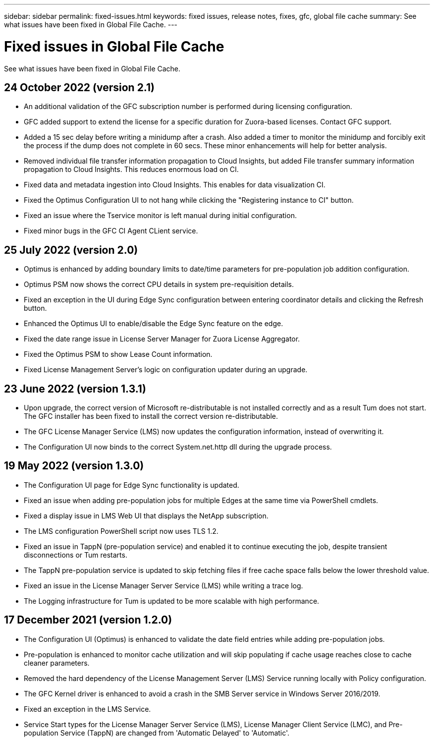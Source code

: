 ---
sidebar: sidebar
permalink: fixed-issues.html
keywords: fixed issues, release notes, fixes, gfc, global file cache
summary: See what issues have been fixed in Global File Cache.
---

= Fixed issues in Global File Cache
:hardbreaks:
:nofooter:
:icons: font
:linkattrs:
:imagesdir: ./media/

[.lead]
See what issues have been fixed in Global File Cache.

== 24 October 2022 (version 2.1)

* An additional validation of the GFC subscription number is performed during licensing configuration.
* GFC added support to extend the license for a specific duration for Zuora-based licenses. Contact GFC support.
* Added a 15 sec delay before writing a minidump after a crash. Also added a timer to monitor the minidump and forcibly exit the process if the dump does not complete in 60 secs. These minor enhancements will help for better analysis.
* Removed individual file transfer information propagation to Cloud Insights, but added File transfer summary information propagation to Cloud Insights. This reduces enormous load on CI.
* Fixed data and metadata ingestion into Cloud Insights. This enables for data visualization CI.
* Fixed the Optimus Configuration UI to not hang while clicking the "Registering instance to CI" button. 
* Fixed an issue where the Tservice monitor is left manual during initial configuration. 
* Fixed minor bugs in the GFC CI Agent CLient service.

== 25 July 2022 (version 2.0)

* Optimus is enhanced by adding boundary limits to date/time parameters for pre-population job addition configuration.
* Optimus PSM now shows the correct CPU details in system pre-requisition details.
* Fixed an exception in the UI during Edge Sync configuration between entering coordinator details and clicking the Refresh button.
* Enhanced the Optimus UI to enable/disable the Edge Sync feature on the edge.
* Fixed the date range issue in License Server Manager for Zuora License Aggregator.
* Fixed the Optimus PSM to show Lease Count information.
* Fixed License Management Server's logic on configuration updater during an upgrade.

== 23 June 2022 (version 1.3.1)

* Upon upgrade, the correct version of Microsoft re-distributable is not installed correctly and as a result Tum does not start. The GFC installer has been fixed to install the correct version re-distributable.
* The GFC License Manager Service (LMS) now updates the configuration information, instead of overwriting it.
* The Configuration UI now binds to the correct System.net.http dll during the upgrade process.

== 19 May 2022 (version 1.3.0)

* The Configuration UI page for Edge Sync functionality is updated.
* Fixed an issue when adding pre-population jobs for multiple Edges at the same time via PowerShell cmdlets.
* Fixed a display issue in LMS Web UI that displays the NetApp subscription.
* The LMS configuration PowerShell script now uses TLS 1.2.
* Fixed an issue in TappN (pre-population service) and enabled it to continue executing the job, despite transient disconnections or Tum restarts.
* The TappN pre-population service is updated to skip fetching files if free cache space falls below the lower threshold value.
* Fixed an issue in the License Manager Server Service (LMS) while writing a trace log.
* The Logging infrastructure for Tum is updated to be more scalable with high performance.

== 17 December 2021 (version 1.2.0)

* The Configuration UI (Optimus) is enhanced to validate the date field entries while adding pre-population jobs.
* Pre-population is enhanced to monitor cache utilization and will skip populating if cache usage reaches close to cache cleaner parameters.
* Removed the hard dependency of the License Management Server (LMS) Service running locally with Policy configuration.
* The GFC Kernel driver is enhanced to avoid a crash in the SMB Server service in Windows Server 2016/2019.
* Fixed an exception in the LMS Service.
* Service Start types for the License Manager Server Service (LMS), License Manager Client Service (LMC), and Pre-population Service (TappN) are changed from 'Automatic Delayed' to 'Automatic'.

